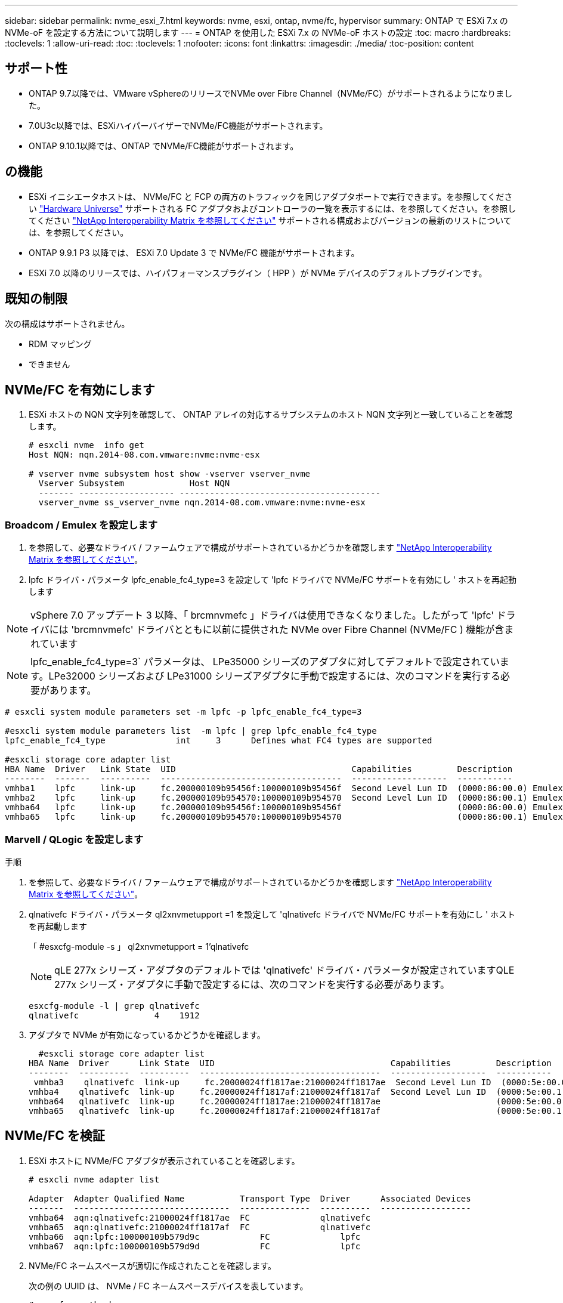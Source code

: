 ---
sidebar: sidebar 
permalink: nvme_esxi_7.html 
keywords: nvme, esxi, ontap, nvme/fc, hypervisor 
summary: ONTAP で ESXi 7.x の NVMe-oF を設定する方法について説明します 
---
= ONTAP を使用した ESXi 7.x の NVMe-oF ホストの設定
:toc: macro
:hardbreaks:
:toclevels: 1
:allow-uri-read: 
:toc: 
:toclevels: 1
:nofooter: 
:icons: font
:linkattrs: 
:imagesdir: ./media/
:toc-position: content




== サポート性

* ONTAP 9.7以降では、VMware vSphereのリリースでNVMe over Fibre Channel（NVMe/FC）がサポートされるようになりました。
* 7.0U3c以降では、ESXiハイパーバイザーでNVMe/FC機能がサポートされます。
* ONTAP 9.10.1以降では、ONTAP でNVMe/FC機能がサポートされます。




== の機能

* ESXi イニシエータホストは、 NVMe/FC と FCP の両方のトラフィックを同じアダプタポートで実行できます。を参照してください link:https://hwu.netapp.com/Home/Index["Hardware Universe"^] サポートされる FC アダプタおよびコントローラの一覧を表示するには、を参照してください。を参照してください link:https://mysupport.netapp.com/matrix/["NetApp Interoperability Matrix を参照してください"^] サポートされる構成およびバージョンの最新のリストについては、を参照してください。
* ONTAP 9.9.1 P3 以降では、 ESXi 7.0 Update 3 で NVMe/FC 機能がサポートされます。
* ESXi 7.0 以降のリリースでは、ハイパフォーマンスプラグイン（ HPP ）が NVMe デバイスのデフォルトプラグインです。




== 既知の制限

次の構成はサポートされません。

* RDM マッピング
* できません




== NVMe/FC を有効にします

. ESXi ホストの NQN 文字列を確認して、 ONTAP アレイの対応するサブシステムのホスト NQN 文字列と一致していることを確認します。
+
[listing]
----
# esxcli nvme  info get
Host NQN: nqn.2014-08.com.vmware:nvme:nvme-esx

# vserver nvme subsystem host show -vserver vserver_nvme
  Vserver Subsystem             Host NQN
  ------- ------------------- ----------------------------------------
  vserver_nvme ss_vserver_nvme nqn.2014-08.com.vmware:nvme:nvme-esx
----




=== Broadcom / Emulex を設定します

. を参照して、必要なドライバ / ファームウェアで構成がサポートされているかどうかを確認します link:https://mysupport.netapp.com/matrix/["NetApp Interoperability Matrix を参照してください"^]。
. lpfc ドライバ・パラメータ lpfc_enable_fc4_type=3 を設定して 'lpfc ドライバで NVMe/FC サポートを有効にし ' ホストを再起動します



NOTE: vSphere 7.0 アップデート 3 以降、「 brcmnvmefc 」ドライバは使用できなくなりました。したがって 'lpfc' ドライバには 'brcmnvmefc' ドライバとともに以前に提供された NVMe over Fibre Channel (NVMe/FC ) 機能が含まれています


NOTE: lpfc_enable_fc4_type=3` パラメータは、 LPe35000 シリーズのアダプタに対してデフォルトで設定されています。LPe32000 シリーズおよび LPe31000 シリーズアダプタに手動で設定するには、次のコマンドを実行する必要があります。

[listing]
----
# esxcli system module parameters set -m lpfc -p lpfc_enable_fc4_type=3

#esxcli system module parameters list  -m lpfc | grep lpfc_enable_fc4_type
lpfc_enable_fc4_type              int     3      Defines what FC4 types are supported

#esxcli storage core adapter list
HBA Name  Driver   Link State  UID                                   Capabilities         Description
--------  -------  ----------  ------------------------------------  -------------------  -----------
vmhba1    lpfc     link-up     fc.200000109b95456f:100000109b95456f  Second Level Lun ID  (0000:86:00.0) Emulex Corporation Emulex LPe36000 Fibre Channel Adapter    FC HBA
vmhba2    lpfc     link-up     fc.200000109b954570:100000109b954570  Second Level Lun ID  (0000:86:00.1) Emulex Corporation Emulex LPe36000 Fibre Channel Adapter    FC HBA
vmhba64   lpfc     link-up     fc.200000109b95456f:100000109b95456f                       (0000:86:00.0) Emulex Corporation Emulex LPe36000 Fibre Channel Adapter   NVMe HBA
vmhba65   lpfc     link-up     fc.200000109b954570:100000109b954570                       (0000:86:00.1) Emulex Corporation Emulex LPe36000 Fibre Channel Adapter   NVMe HBA
----


=== Marvell / QLogic を設定します

.手順
. を参照して、必要なドライバ / ファームウェアで構成がサポートされているかどうかを確認します link:https://mysupport.netapp.com/matrix/["NetApp Interoperability Matrix を参照してください"^]。
. qlnativefc ドライバ・パラメータ ql2xnvmetupport =1 を設定して 'qlnativefc ドライバで NVMe/FC サポートを有効にし ' ホストを再起動します
+
「 #esxcfg-module -s 」 ql2xnvmetupport = 1'qlnativefc

+

NOTE: qLE 277x シリーズ・アダプタのデフォルトでは 'qlnativefc' ドライバ・パラメータが設定されていますQLE 277x シリーズ・アダプタに手動で設定するには、次のコマンドを実行する必要があります。

+
[listing]
----
esxcfg-module -l | grep qlnativefc
qlnativefc               4    1912
----
. アダプタで NVMe が有効になっているかどうかを確認します。
+
[listing]
----
  #esxcli storage core adapter list
HBA Name  Driver      Link State  UID                                   Capabilities         Description
--------  ----------  ----------  ------------------------------------  -------------------  -----------
 vmhba3    qlnativefc  link-up     fc.20000024ff1817ae:21000024ff1817ae  Second Level Lun ID  (0000:5e:00.0) QLogic Corp QLE2742 Dual Port 32Gb Fibre Channel to PCIe Adapter    FC Adapter
vmhba4    qlnativefc  link-up     fc.20000024ff1817af:21000024ff1817af  Second Level Lun ID  (0000:5e:00.1) QLogic Corp QLE2742 Dual Port 32Gb Fibre Channel to PCIe Adapter FC Adapter
vmhba64   qlnativefc  link-up     fc.20000024ff1817ae:21000024ff1817ae                       (0000:5e:00.0) QLogic Corp QLE2742 Dual Port 32Gb Fibre Channel to PCIe Adapter  NVMe FC Adapter
vmhba65   qlnativefc  link-up     fc.20000024ff1817af:21000024ff1817af                       (0000:5e:00.1) QLogic Corp QLE2742 Dual Port 32Gb Fibre Channel to PCIe Adapter  NVMe FC Adapter
----




== NVMe/FC を検証

. ESXi ホストに NVMe/FC アダプタが表示されていることを確認します。
+
[listing]
----
# esxcli nvme adapter list

Adapter  Adapter Qualified Name           Transport Type  Driver      Associated Devices
-------  -------------------------------  --------------  ----------  ------------------
vmhba64  aqn:qlnativefc:21000024ff1817ae  FC              qlnativefc
vmhba65  aqn:qlnativefc:21000024ff1817af  FC              qlnativefc
vmhba66  aqn:lpfc:100000109b579d9c 	      FC              lpfc
vmhba67  aqn:lpfc:100000109b579d9d 	      FC              lpfc

----
. NVMe/FC ネームスペースが適切に作成されたことを確認します。
+
次の例の UUID は、 NVMe / FC ネームスペースデバイスを表しています。

+
[listing]
----
# esxcfg-mpath -b
uuid.5084e29a6bb24fbca5ba076eda8ecd7e : NVMe Fibre Channel Disk (uuid.5084e29a6bb24fbca5ba076eda8ecd7e)
   vmhba65:C0:T0:L1 LUN:1 state:active fc Adapter: WWNN: 20:00:34:80:0d:6d:72:69 WWPN: 21:00:34:80:0d:6d:72:69  Target: WWNN: 20:17:00:a0:98:df:e3:d1 WWPN: 20:2f:00:a0:98:df:e3:d1
   vmhba65:C0:T1:L1 LUN:1 state:active fc Adapter: WWNN: 20:00:34:80:0d:6d:72:69 WWPN: 21:00:34:80:0d:6d:72:69  Target: WWNN: 20:17:00:a0:98:df:e3:d1 WWPN: 20:1a:00:a0:98:df:e3:d1
   vmhba64:C0:T0:L1 LUN:1 state:active fc Adapter: WWNN: 20:00:34:80:0d:6d:72:68 WWPN: 21:00:34:80:0d:6d:72:68  Target: WWNN: 20:17:00:a0:98:df:e3:d1 WWPN: 20:18:00:a0:98:df:e3:d1
   vmhba64:C0:T1:L1 LUN:1 state:active fc Adapter: WWNN: 20:00:34:80:0d:6d:72:68 WWPN: 21:00:34:80:0d:6d:72:68  Target: WWNN: 20:17:00:a0:98:df:e3:d1 WWPN: 20:19:00:a0:98:df:e3:d1
----
+

NOTE: ONTAP 9.7 では、 NVMe/FC ネームスペースのデフォルトのブロックサイズは 4K です。このデフォルトサイズは ESXi に対応していません。したがって、 ESXi のネームスペースを作成する場合は、ネームスペースのブロックサイズを 512b に設定する必要があります。これを行うには、「 vserver nvme namespace create 」コマンドを使用します。

+
.例
vserver nvme namespace create -vserver vs_1 -path /vol/namespace1-size 100g -ostype vmware-block-size 512B

+
を参照してください link:https://docs.netapp.com/ontap-9/index.jsp?topic=%2Fcom.netapp.doc.dot-cm-cmpr%2FGUID-5CB10C70-AC11-41C0-8C16-B4D0DF916E9B.html["ONTAP 9 コマンドのマニュアルページ"^] を参照してください。

. それぞれの NVMe/FC ネームスペースデバイスの個々の ANA パスのステータスを確認します。
+
[listing]
----
esxcli storage hpp path list -d uuid.5084e29a6bb24fbca5ba076eda8ecd7e
fc.200034800d6d7268:210034800d6d7268-fc.201700a098dfe3d1:201800a098dfe3d1-uuid.5084e29a6bb24fbca5ba076eda8ecd7e
   Runtime Name: vmhba64:C0:T0:L1
   Device: uuid.5084e29a6bb24fbca5ba076eda8ecd7e
   Device Display Name: NVMe Fibre Channel Disk (uuid.5084e29a6bb24fbca5ba076eda8ecd7e)
   Path State: active
   Path Config: {TPG_id=0,TPG_state=AO,RTP_id=0,health=UP}

fc.200034800d6d7269:210034800d6d7269-fc.201700a098dfe3d1:201a00a098dfe3d1-uuid.5084e29a6bb24fbca5ba076eda8ecd7e
   Runtime Name: vmhba65:C0:T1:L1
   Device: uuid.5084e29a6bb24fbca5ba076eda8ecd7e
   Device Display Name: NVMe Fibre Channel Disk (uuid.5084e29a6bb24fbca5ba076eda8ecd7e)
   Path State: active
   Path Config: {TPG_id=0,TPG_state=AO,RTP_id=0,health=UP}

fc.200034800d6d7269:210034800d6d7269-fc.201700a098dfe3d1:202f00a098dfe3d1-uuid.5084e29a6bb24fbca5ba076eda8ecd7e
   Runtime Name: vmhba65:C0:T0:L1
   Device: uuid.5084e29a6bb24fbca5ba076eda8ecd7e
   Device Display Name: NVMe Fibre Channel Disk (uuid.5084e29a6bb24fbca5ba076eda8ecd7e)
   Path State: active unoptimized
   Path Config: {TPG_id=0,TPG_state=ANO,RTP_id=0,health=UP}

fc.200034800d6d7268:210034800d6d7268-fc.201700a098dfe3d1:201900a098dfe3d1-uuid.5084e29a6bb24fbca5ba076eda8ecd7e
   Runtime Name: vmhba64:C0:T1:L1
   Device: uuid.5084e29a6bb24fbca5ba076eda8ecd7e
   Device Display Name: NVMe Fibre Channel Disk (uuid.5084e29a6bb24fbca5ba076eda8ecd7e)
   Path State: active unoptimized
   Path Config: {TPG_id=0,TPG_state=ANO,RTP_id=0,health=UP}
----




== NVMe/FC を設定

7.0U3c以降、必要なNVMe/FCモジュールがデフォルトでロードされます。ネットワークとNVMe/FCアダプタの設定については、VMware vSphereのドキュメントを参照してください。



== NVMe/FCを検証

.手順
. NVMe/FCアダプタのステータスを確認します。
+
[listing]
----
[root@R650-8-45:~] esxcli nvme adapter list
Adapter    Adapter Qualified Name
--------- -------------------------------
vmhba64    aqn:nvmetcp:34-80-0d-30-ca-e0-T
vmhba65    aqn:nvmetc:34-80-13d-30-ca-e1-T
list
Transport Type   Driver   Associated Devices
---------------  -------  ------------------
TCP              nvmetcp    vmnzc2
TCP              nvmetcp    vmnzc3
----
. NVMe/FC接続を一覧表示するには、次のコマンドを使用します。
+
[listing]
----
[root@R650-8-45:~] esxcli nvme controller list
Name
-----------
nqn.1992-08.com.netapp:sn.5e347cf68e0511ec9ec2d039ea13e6ed:subsystem.vs_name_tcp_ss#vmhba64#192.168.100.11:4420
nqn.1992-08.com.netapp:sn.5e347cf68e0511ec9ec2d039ea13e6ed:subsystem.vs_name_tcp_ss#vmhba64#192.168.101.11:4420
Controller Number  Adapter   Transport Type   IS Online
----------------- ---------  ---------------  ---------
1580              vmhba64    TCP              true
1588              vmhba65    TCP              true

----
. NVMeネームスペースへのパスの数を表示するには、次のコマンドを使用します。
+
[listing]
----
[root@R650-8-45:~] esxcli storage hpp path list -d uuid.400bf333abf74ab8b96dc18ffadc3f99
tcp.vmnic2:34:80:Od:30:ca:eo-tcp.unknown-uuid.400bf333abf74ab8b96dc18ffadc3f99
   Runtime Name: vmhba64:C0:T0:L3
   Device: uuid.400bf333abf74ab8b96dc18ffadc3f99
   Device Display Name: NVMe TCP Disk (uuid.400bf333abf74ab8b96dc18ffadc3f99)
   Path State: active unoptimized
   Path config: {TPG_id=0,TPG_state=ANO,RTP_id=0,health=UP}

tcp.vmnic3:34:80:Od:30:ca:el-tcp.unknown-uuid.400bf333abf74ab8b96dc18ffadc3f99
   Runtime Name: vmhba65:C0:T1:L3
   Device: uuid.400bf333abf74ab8b96dc18ffadc3f99
   Device Display Name: NVMe TCP Disk (uuid.400bf333abf74ab8b96dc18ffadc3f99)
   Path State: active
   Path config: {TPG_id=0,TPG_state=AO,RTP_id=0,health=UP}
----




== Known 問題の略

* ONTAP 9.9.1 P3以降では、ESXi 7.0 U3（およびそれ以降）のNVMe/FCサポートが利用可能になりました。ONTAP 9.9.1 P3以降では、キーNVMe中止の修正（ESXi 7.0 U3以降で発行）が提供されます。にある BURT パブリックレポートを参照してください https://[] を参照してください。




== 関連リンク

link:https://docs.netapp.com/us-en/netapp-solutions/virtualization/vsphere_ontap_ontap_for_vsphere.html["TR-4597 ：『 VMware vSphere with ONTAP 』"^]
link:https://kb.vmware.com/s/article/2031038["NetApp MetroCluster での VMware vSphere 5.x 、 6.x 、および 7.x のサポート（ 2031038 ）"^]
link:https://kb.vmware.com/s/article/83370["NetApp ® SnapMirror ® ビジネス継続性（ SM-BC ）による VMware vSphere 6.x および 7.x のサポート"^]
